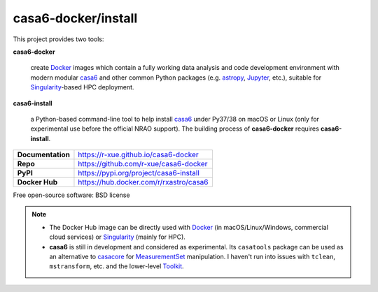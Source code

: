 casa6-docker/install
====================

This project provides two tools:

**casa6-docker**

    create `Docker`_ images which contain a fully working data analysis and code development environment with modern modular `casa6`_ and other common Python packages (e.g. `astropy <https://www.astropy.org>`_, `Jupyter <https://www.jupyter.org/>`_, etc.), suitable for `Singularity`_-based HPC deployment.

**casa6-install**

    a Python-based command-line tool to help install `casa6`_ under Py37/38 on macOS or Linux (only for experimental use before the official NRAO support). The building process of **casa6-docker** requires **casa6-install**.

=================   ====================================== 
**Documentation**   https://r-xue.github.io/casa6-docker  
**Repo**            https://github.com/r-xue/casa6-docker
**PyPI**            https://pypi.org/project/casa6-install
**Docker Hub**      https://hub.docker.com/r/rxastro/casa6 
=================   ======================================

Free open-source software: BSD license


.. note::

    - The Docker Hub image can be directly used with `Docker`_ (in macOS/Linux/Windows, commercial cloud services) or `Singularity`_ (mainly for HPC).

    - **casa6** is still in development and considered as experimental. Its ``casatools`` package can be used as an alternative to `casacore <https://github.com/casacore/python-casacore>`_ for `MeasurementSet <https://casa.nrao.edu/Memos/229.html>`_ manipulation. I haven't run into issues with ``tclean``, ``mstransform``, etc. and the lower-level `Toolkit <https://casa.nrao.edu/docs/CasaRef/CasaRef.html>`_.


.. _Docker: https://www.docker.com
.. _Singularity: https://sylabs.io
.. _casa6: https://ui.adsabs.harvard.edu/abs/2019arXiv191209439R/abstract